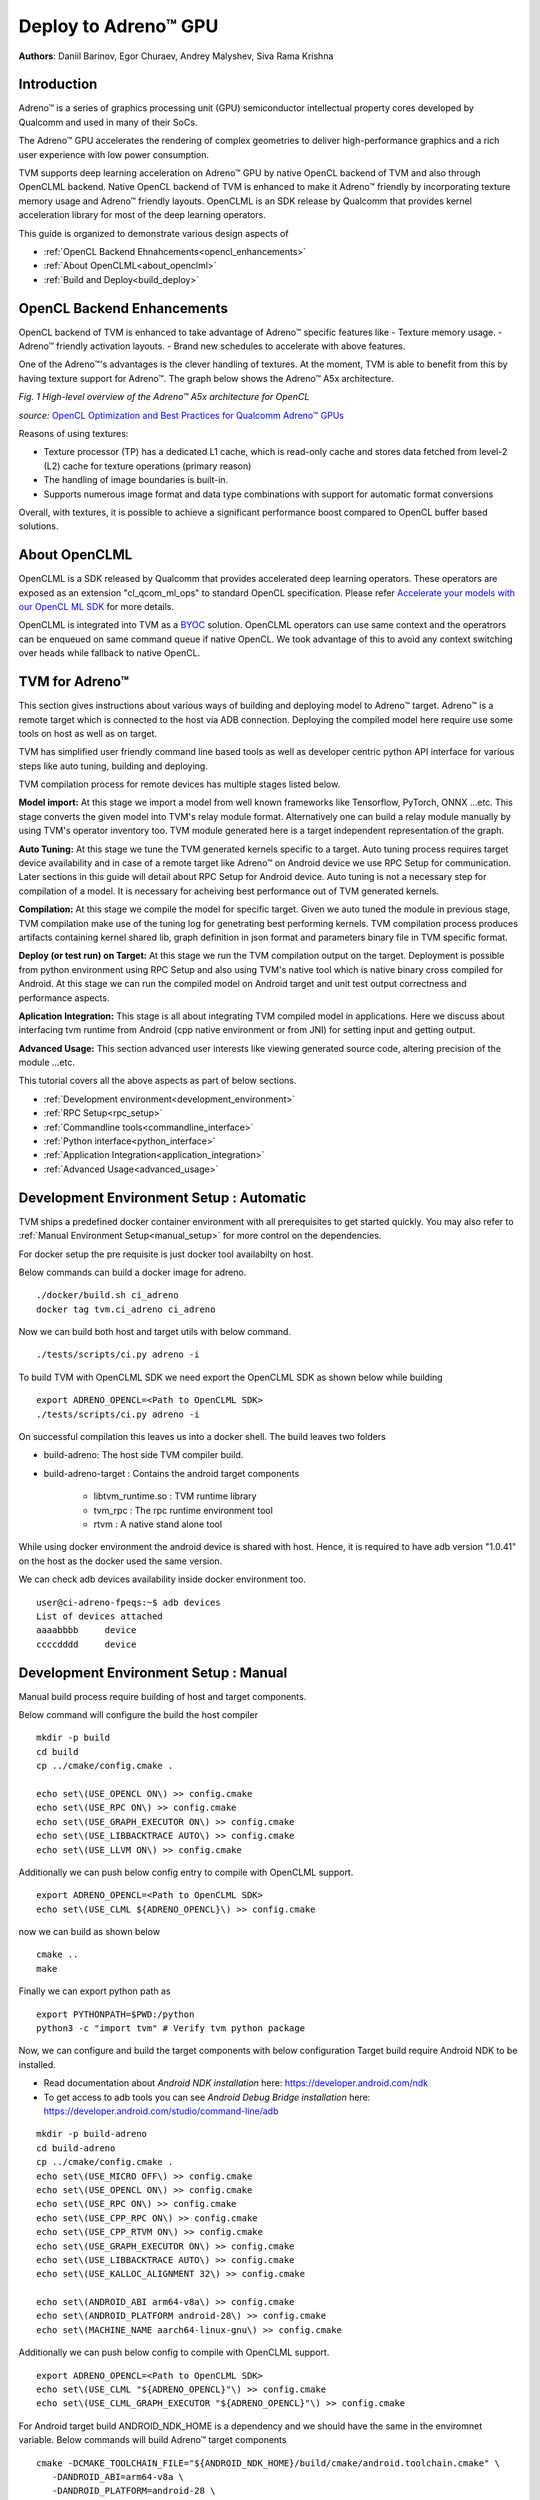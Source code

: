 ..  Licensed to the Apache Software Foundation (ASF) under one
    or more contributor license agreements.  See the NOTICE file
    distributed with this work for additional information
    regarding copyright ownership.  The ASF licenses this file
    to you under the Apache License, Version 2.0 (the
    "License"); you may not use this file except in compliance
    with the License.  You may obtain a copy of the License at

..    http://www.apache.org/licenses/LICENSE-2.0

..  Unless required by applicable law or agreed to in writing,
    software distributed under the License is distributed on an
    "AS IS" BASIS, WITHOUT WARRANTIES OR CONDITIONS OF ANY
    KIND, either express or implied.  See the License for the
    specific language governing permissions and limitations
    under the License.

Deploy to Adreno™ GPU
====================

**Authors**: Daniil Barinov, Egor Churaev, Andrey Malyshev, Siva Rama Krishna

Introduction
------------

Adreno™ is a series of graphics processing unit (GPU) semiconductor
intellectual property cores developed by Qualcomm and used in many of
their SoCs.

The Adreno™ GPU accelerates the rendering of complex geometries to
deliver high-performance graphics and a rich user experience with low
power consumption.

TVM supports deep learning acceleration on Adreno™ GPU by native OpenCL backend of TVM and
also through OpenCLML backend. Native OpenCL backend of TVM is enhanced to make it
Adreno™ friendly by incorporating texture memory usage and Adreno™ friendly layouts.
OpenCLML is an SDK release by Qualcomm that provides kernel acceleration library
for most of the deep learning operators.

This guide is organized to demonstrate various design aspects of

- :ref:`OpenCL Backend Ehnahcements<opencl_enhancements>`
- :ref:`About OpenCLML<about_openclml>`
- :ref:`Build and Deploy<build_deploy>`



.. how to :ref:`build TVM with OpenCL<building_tvm_for_adreno>` (needed by Adreno™ devices) and TVM RPC
.. enabled. It will also provide :ref:`example code<build_and_deploy_model_for_adreno>` to better understand the differences in compiling and deploying models
.. for Adreno™ devices.


.. _opencl_enhancements:

OpenCL Backend Enhancements
---------------------------

OpenCL backend of TVM is enhanced to take advantage of Adreno™ specific features like
- Texture memory usage.
- Adreno™ friendly activation layouts.
- Brand new schedules to accelerate with above features.

One of the Adreno™'s advantages is the clever handling of textures. At
the moment, TVM is able to benefit from this by having texture support
for Adreno™. The graph below shows the Adreno™ A5x architecture.

|High-level overview of the Adreno™ A5x architecture for OpenCL|

*Fig. 1 High-level overview of the Adreno™ A5x architecture for OpenCL*

*source:* `OpenCL Optimization and Best Practices for Qualcomm Adreno™ GPUs <https://dl.acm.org/doi/10.1145/3204919.3204935>`_

Reasons of using textures:

-  Texture processor (TP) has a dedicated L1 cache, which is read-only cache and stores data
   fetched from level-2 (L2) cache for texture operations (primary
   reason)

-  The handling of image boundaries is built-in.

-  Supports numerous image format and data type combinations with
   support for automatic format conversions

Overall, with textures, it is possible to achieve a significant performance boost
compared to OpenCL buffer based solutions.

.. _about_openclml:

About OpenCLML
--------------

OpenCLML is a SDK released by Qualcomm that provides accelerated deep learning operators.
These operators are exposed as an extension "cl_qcom_ml_ops" to standard OpenCL specification.
Please refer `Accelerate your models with our OpenCL ML SDK <https://developer.qualcomm.com/blog/accelerate-your-models-our-opencl-ml-sdk>`_ for more details.

OpenCLML is integrated into TVM as a `BYOC <https://tvm.apache.org/docs/dev/how_to/relay_bring_your_own_codegen.html?highlight=bring%20your%20own>`_ solution.
OpenCLML operators can use same context and the operatrors can be enqueued on same command queue if native OpenCL.
We took advantage of this to avoid any context switching over heads while fallback to native OpenCL.


.. _build_deploy:

TVM for Adreno™
---------------

This section gives instructions about various ways of building and deploying model
to Adreno™ target. Adreno™ is a remote target which is connected to the host via ADB connection.
Deploying the compiled model here require use some tools on host as well as on target.

TVM has simplified user friendly command line based tools as well as
developer centric python API interface for various steps like auto tuning, building and deploying.

TVM compilation process for remote devices has multiple stages listed below.

**Model import:**
At this stage we import a model from well known frameworks like Tensorflow, PyTorch, ONNX ...etc.
This stage converts the given model into TVM's relay module format. Alternatively one can build a relay module manually
by using TVM's operator inventory too. TVM module generated here is a target independent representation of the graph.

**Auto Tuning:**
At this stage we tune the TVM generated kernels specific to a target. Auto tuning process requires
target device availability and in case of a remote target like Adreno™ on Android device we use RPC Setup for communication.
Later sections in this guide will detail about RPC Setup for Android device. Auto tuning is not a necessary step for
compilation of a model. It is necessary for acheiving best performance out of TVM generated kernels.

**Compilation:**
At this stage we compile the model for specific target. Given we auto tuned the module in previous stage,
TVM compilation make use of the tuning log for genetrating best performing kernels. TVM compilation process produces artifacts
containing kernel shared lib, graph definition in json format and parameters binary file in TVM specific format.

**Deploy (or test run) on Target:**
At this stage we run the TVM compilation output on the target. Deployment is possible from python
environment using RPC Setup and also using TVM's native tool which is native binary cross compiled for Android.
At this stage we can run the compiled model on Android target and unit test output correctness and performance aspects.

**Aplication Integration:**
This stage is all about integrating TVM compiled model in applications. Here we discuss about
interfacing tvm runtime from Android (cpp native environment or from JNI) for setting input and getting output.

**Advanced Usage:**
This section advanced user interests like viewing generated source code, altering precision of the module ...etc.


This tutorial covers all the above aspects as part of below sections.

- :ref:`Development environment<development_environment>`
- :ref:`RPC Setup<rpc_setup>`
- :ref:`Commandline tools<commandline_interface>`
- :ref:`Python interface<python_interface>`
- :ref:`Application Integration<application_integration>`
- :ref:`Advanced Usage<advanced_usage>`

.. _development_environment:


Development Environment Setup : Automatic
-----------------------------------------
TVM ships a predefined docker container environment with all prerequisites to get started quickly.
You may also refer to :ref:`Manual Environment Setup<manual_setup>` for more control on the dependencies.

For docker setup the pre requisite is just docker tool availabilty on host.

Below commands can build a docker image for adreno.

::

   ./docker/build.sh ci_adreno
   docker tag tvm.ci_adreno ci_adreno


Now we can build both host and target utils with below command.

::

   ./tests/scripts/ci.py adreno -i

To build TVM with OpenCLML SDK we need export the OpenCLML SDK as shown below while building

::

   export ADRENO_OPENCL=<Path to OpenCLML SDK>
   ./tests/scripts/ci.py adreno -i

On successful compilation this leaves us into a docker shell. The build leaves two folders

* build-adreno:  The host side TVM compiler build.
* build-adreno-target : Contains the android target components

    * libtvm_runtime.so : TVM runtime library
    * tvm_rpc : The rpc runtime environment tool
    * rtvm : A native stand alone tool

While using docker environment the android device is shared with host. Hence, it is required
to have adb version "1.0.41" on the host as the docker used the same version.

We can check adb devices availability inside docker environment too.

::

   user@ci-adreno-fpeqs:~$ adb devices
   List of devices attached
   aaaabbbb	device
   ccccdddd	device

.. _manual_setup:

Development Environment Setup : Manual
--------------------------------------

Manual build process require building of host and target components.

Below command will configure the build the host compiler

::

   mkdir -p build
   cd build
   cp ../cmake/config.cmake .

   echo set\(USE_OPENCL ON\) >> config.cmake
   echo set\(USE_RPC ON\) >> config.cmake
   echo set\(USE_GRAPH_EXECUTOR ON\) >> config.cmake
   echo set\(USE_LIBBACKTRACE AUTO\) >> config.cmake
   echo set\(USE_LLVM ON\) >> config.cmake

Additionally we can push below config entry to compile with OpenCLML support.

::

   export ADRENO_OPENCL=<Path to OpenCLML SDK>
   echo set\(USE_CLML ${ADRENO_OPENCL}\) >> config.cmake

now we can build as shown below

::

   cmake ..
   make

Finally we can export python path as

::

   export PYTHONPATH=$PWD:/python
   python3 -c "import tvm" # Verify tvm python package


Now, we can configure and build the target components with below configuration
Target build require Android NDK to be installed.

- Read documentation about *Android NDK installation* here: https://developer.android.com/ndk
- To get access to adb tools you can see *Android Debug Bridge installation* here: https://developer.android.com/studio/command-line/adb


::

   mkdir -p build-adreno
   cd build-adreno
   cp ../cmake/config.cmake .
   echo set\(USE_MICRO OFF\) >> config.cmake
   echo set\(USE_OPENCL ON\) >> config.cmake
   echo set\(USE_RPC ON\) >> config.cmake
   echo set\(USE_CPP_RPC ON\) >> config.cmake
   echo set\(USE_CPP_RTVM ON\) >> config.cmake
   echo set\(USE_GRAPH_EXECUTOR ON\) >> config.cmake
   echo set\(USE_LIBBACKTRACE AUTO\) >> config.cmake
   echo set\(USE_KALLOC_ALIGNMENT 32\) >> config.cmake

   echo set\(ANDROID_ABI arm64-v8a\) >> config.cmake
   echo set\(ANDROID_PLATFORM android-28\) >> config.cmake
   echo set\(MACHINE_NAME aarch64-linux-gnu\) >> config.cmake

Additionally we can push below config to compile with OpenCLML support.

::

   export ADRENO_OPENCL=<Path to OpenCLML SDK>
   echo set\(USE_CLML "${ADRENO_OPENCL}"\) >> config.cmake
   echo set\(USE_CLML_GRAPH_EXECUTOR "${ADRENO_OPENCL}"\) >> config.cmake

For Android target build ANDROID_NDK_HOME is a dependency and we should have the same in the enviromnet variable.
Below commands will build Adreno™ target components

::

   cmake -DCMAKE_TOOLCHAIN_FILE="${ANDROID_NDK_HOME}/build/cmake/android.toolchain.cmake" \
      -DANDROID_ABI=arm64-v8a \
      -DANDROID_PLATFORM=android-28 \
      -DCMAKE_SYSTEM_VERSION=1 \
      -DCMAKE_FIND_ROOT_PATH="${ADRENO_OPENCL}" \
      -DCMAKE_FIND_ROOT_PATH_MODE_PROGRAM=NEVER \
      -DCMAKE_FIND_ROOT_PATH_MODE_LIBRARY=ONLY \
      -DCMAKE_CXX_COMPILER="${ANDROID_NDK_HOME}/toolchains/llvm/prebuilt/linux-x86_64/bin/aarch64-linux-android28-clang++" \
      -DCMAKE_C_COMPILER="${ANDROID_NDK_HOME}/toolchains/llvm/prebuilt/linux-x86_64/bin/aarch64-linux-android28-clang" \
      -DMACHINE_NAME="aarch64-linux-gnu" ..

   make tvm_runtime tvm_rpc rtvm


.. _rpc_setup:

RPC Setup
---------

RPC Setup allows remote target access over TCP/IP networking interface. RPC Setup is essential for auto tuning stage as tuning
involves running of auto generated kernels on real device and optimize the same by using machine learning approach. Please refer
`Auto-Tune with Templates and AutoTVM <https://tvm.apache.org/docs/how_to/tune_with_autotvm/index.html>`_ got more details about AutoTVM.

RPC Setup is also useful to deply the compiled model to a remote device from python interface or ```tvmc``` tool from host device.

RPC Setup has multiple components as listed below.

**TVM Tracker:**
TVM tracker is a host side daemon that manages remote devices and serve them to host side applications. Applications
can connect to this tracker and acquire a remote device handle to communicate.

**TVM RPC:**
TVM RPC is a native application that runs on the remote device (Android in our case) and registers itself to the TVM Tracker
running on the host.


Hence, for RPC based setup we will have above components running on host and target device. Below sections explain how to setup the same
manually and also inside docker using automated tools.

**Automated RPC Setup:**
Here we will explain how to setup RPC in docker environment.

Below command launches tracker in docker environment, where docker listens on port 9120.

::

   ./tests/scripts/ci.py adreno -i # Launch a new shell on the anreno docker
   source  tests/scripts/setup-adreno-env.sh -e tracker -p 9120

Now, the below comand can run TVM RPC on remote android device with id "abcdefgh".


::

   ./tests/scripts/ci.py adreno -i # Launch a new shell on adreno docker.
   source  tests/scripts/setup-adreno-env.sh -e device -p 9120 -d abcdefgh


**Manual RPC Setup:**

Below command in manual setup starts the tracker on port 9120

::

   python3 -m tvm.exec.rpc_tracker --host "0.0.0.0" --port "9120"

TVM RPC launch on Android device require some environment setup due to Android device is connected via ADB interface and we need to re-route
TCP/IP communication over ADB interface. Below commands will do necessary setup and run tvm_rpc on remote device.

::

    # Set android device to use
    export ANDROID_SERIAL=abcdefgh
    # Create a temporary folder on remote device.
    adb shell "mkdir -p /data/local/tmp/tvm_ci"
    # Copy tvm_rpc and it's dependency to remote device
    adb push build-adreno-target/tvm_rpc /data/local/tmp/tvm_test/tvm_rpc
    adb push build-adreno-target/libtvm_runtime.so /data/local/tmp/tvm_test
    # Forward port 9120 from target to host
    adb reverse tcp:9210 tcp:9120
    # tvm_rpc by default listens on ports starting from 5000 for incoming connections.
    # Hence, reroute connections to these ports on host to remore device.
    adb forward tcp:5000 tcp:5000
    adb forward tcp:5001 tcp:5001
    adb forward tcp:5002 tcp:5002
    # Finally launch rpc_daemon on remote device with identity key as "android"
    adb shell "cd /data/local/tmp/tvm_test; killall -9 tvm_rpc; sleep 2; LD_LIBRARY_PATH=/data/local/tmp/tvm_test/ ./tvm_rpc server --host=0.0.0.0 --port=5000 --port-end=5010 --tracker=127.0.0.1:9120 --key=android"

Upon successfull running this remote device will be available on tracker which can be queried as below.

::

   python3 -m tvm.exec.query_rpc_tracker --port 9120
   Tracker address 127.0.0.1:9120
   Server List
   ------------------------------
   server-address           key
   ------------------------------
       127.0.0.1:5000    server:android
   ------------------------------

   Queue Status
   -------------------------------
   key       total  free  pending
   -------------------------------
   android   1      1     0
   -------------------------------

This concludes RPC Setup and we have rpc-tracker available on host 127.0.0.1 (rpc-tracker) and port 9120 (rpc-port).


.. _commandline_interface:

Commandline Tools
-----------------

Here we describe entire compilation process using command line tools. TVM has command line utility "tvmc" to perform
model import, auto tuning, compilation and deply over rpc. "tvmc" has many options to explore and try.

**Model Import & Tuning:**
Use the below command to import a model from any framework and auto tune the same.
Here we use a model from Keras and it uses RPC setup for tuning and finally generates tuning log file
"keras-resnet50.log".

::

   python3 -m tvm.driver.tvmc tune --target="opencl -device=adreno" \
   --target-host="llvm -mtriple=aarch64-linux-gnu" \
   resnet50.h5 -o \
   keras-resnet50.log \
   --early-stopping 0 --repeat 30 --rpc-key android \
   --rpc-tracker 127.0.0.1:9120 --trials 1024 \
   --tuning-records keras-resnet50-records.log --tuner xgb

**Model Compilation:**

Use below command for compiling the model and produce TVM compiler outputs.

::

   python3 -m tvm.driver.tvmc compile \
   --cross-compiler ${ANDROID_NDK_HOME}/toolchains/llvm/prebuilt/linux-x86_64/bin/aarch64-linux-android28-clang \
   --target="opencl, llvm" --target-llvm-mtriple aarch64-linux-gnu --target-opencl-device adreno \
   --tuning-records keras-resnet50.log -o keras-resnet50.tar resnet50.h5

While enabled OpenCLML offloading we nee dto add target "clml" as shown below. Tuning log is valid for OpenCLML offloading also
as the OpenCL path is fallback option for any operator didn't go through OpenCLML path. The tuning log will be used for such operators.

::

   python3 -m tvm.driver.tvmc compile \
   --cross-compiler ${ANDROID_NDK_HOME}/toolchains/llvm/prebuilt/linux-x86_64/bin/aarch64-linux-android28-clang \
   --target="opencl, clml, llvm" --target-llvm-mtriple aarch64-linux-gnu --target-opencl-device adreno \
   --tuning-records keras-resnet50.log -o keras-resnet50.tar resnet50.h5

On success ful compilation above commands produce "keras-resnet50.tar". It is a compressed archive with kernel shared lib, graph json and params binary.

**Deploy & Run on Target:**

Running the compiled model on Android target is possible in RPC way as well as native deployment.

We can use below tvmc command to deploy on remore target via RPC based setup.

::

   python3 -m tvm.driver.tvmc run --device="cl" keras-resnet50.tar \
   --rpc-key android --rpc-tracker 127.0.0.1:9120 --print-time

tvmc based run has more option to initialize the input in various modes line fill, random ..etc.


TVM also supports "rtvm" tool to run the model narivelu on ADB shell. The build process produced this tool under build-adreno-target.
Please refer to `rtvm <https://github.com/apache/tvm/tree/main/apps/cpp_rtvm>`_ for more details about this tool.


.. _python_interface:

This section explains importing, auto tuning, compiling and running a model using python interface.\
TVM has a high level interface through tvmc abstraction as well as relay api. We will discuss about both of these in details.

Unlike command line interface python interface starts with model importing. Model importing converts the models from any framework
to a relay module. Relay module will be used across the auto tuning, compilation stages.

**TVMC Interface:**

TVMC interface can be accessed as shown below to import, compile and run a model.

.. code:: python

   from tvm.driver import tvmc
   from tvm.driver.tvmc.model import TVMCPackage

   # Convert a model from any framework to a tvm relay module.
   # tvmc.load supports models from any framework (like tensorflow saves_model, onnx, tflite ..etc) and auto detects the filetype.
   tvmc_model = tvmc.load("resnet50.h5")

   # tvmc_model consists of tvmc_mode.mod which is relay module and tvmc_model.params which parms of the module.

   # Now, the below api can be used for autotuning the model for any target. Tuning required RPC setup and please refer to
   # :ref:`RPC Setup<rpc_setup>` for the same.

   tvmc.tune(
     tvmc_model,
     target="opencl -device=adreno",
     output="keras-resnet50.log",
     tuning_records="keras-resnet50-records.log",
     target_host="llvm -mtriple=aarch64-linux-gnu"
     rpc_tracker="127.0.0.1:9120",
     rpc_key=android,
     repeat=30,
     trials=1024,
     early_stopping=0,
   )

   # Compilation to produce tvm artifacts

   tvmc_package = tvmc.compile(
      tvmc_model,
      target="opencl -device=adreno",
      target_host="llvm -mtriple=aarch64-linux-gnu",
      cross="/android_ndk}/toolchains/llvm/prebuilt/linux-x86_64/bin/aarch64-linux-android28-clang",
      tuning_records="keras-resnet50.log",
   )

   # tvmc_package consists of tvmc_package.lib_path, tvmc_package.graph, tvmc_package.params

   # Altrernatively, we can ave the cmpilation output and save it as a TVMCPackage.
   # This way avoids loading of compiled module without compiling again.

   tvmc.compile(
      tvmc_model,
      target="opencl -device=adreno",
      target_host="llvm -mtriple=aarch64-linux-gnu",
      cross="/android_ndk/toolchains/llvm/prebuilt/linux-x86_64/bin/aarch64-linux-android28-clang",
      tuning_records="keras-resnet50.log",
      package_path="keras-resnet50.tar"
   )
   # Load the compiled package
   tvmc_package = TVMCPackage(package_path=module_file)

   # Saved TVMPackage is nothing but tar archive with mod.so, mod.json and mod.params.

   # Deploy and run the compiled model on RPC
   # Prepare input data dict
   input_data = tvm.nd.array((np.random.uniform(size=(1, 229, 229, 3))).astype("float32"))
   input_dict = {"input": input_data}

   # Run on RPC setup
   result = tvmc.run(
      tvmc_package,
      device="cl",
      rpc_key="android",
      hostname="127.0.0.1",
      port=9120,
      inputs=input_dict
   )

   # result is a dictionary of outputs.


tvmc compiled package can be used for native deploy also using "rtvm" utility.
Please refer to `rtvm <https://github.com/apache/tvm/tree/main/apps/cpp_rtvm#readme>`_ for more details about this tool.

Also, please refer to tvmc documentation for more details about the api interface.

**Relay Interface:**

Relay api interface gives lower level api access to the tvm compiler interface.
Relay interface follows tvmc kind os a flow where we produce TVM module first followed by auto tuning, compilation and deployment.

Below example explains about relay interface usage

.. code:: python

   import tvm
   from tvm import relay
   from tvm.relay.op.contrib import clml
   import numpy as np

   from tensorflow.keras.applications import InceptionV3
   import tensorflow as tf

   target = "opencl -device=adreno"
   target_host = "llvm -mtriple=arm64-linux-android"

   # We first need to get a handle for a model from any framework.
   # In this example we will prepare a keras InceptionV3 model
   tf.keras.backend.clear_session()
   keras_net = InceptionV3(
       include_top=True, weights=None, input_shape=(299, 299, 3), classes=1000
   )
   input_info = {inceptionV3.input_names[0]: (1, 3, 299, 299)}
   input_data = {inceptionV3.input_names[0], np.random.uniform(-1, -1, (1, 3, 299, 299)).astype("float32")}
   from tensorflow.keras.layers import Input
   from tensorflow.keras.models import Model
   def get_bottom_top_model(model, layer_name):
       layer = model.get_layer(layer_name)
       bottom_input = model.layers[0].input
       bottom_output = layer.output
       bottom_model = Model(bottom_input, bottom_output)
       return bottom_model
   keras_model = get_bottom_top_model(keras_net, "predictions")
   ref_output = keras_model.predict(data["input_1"].transpose(0, 2, 3, 1))

   # Now we have a keras_model with input "input_1" with shape (1, 3, 299,299), output "predictions" and a reference output ref_output.

   # Lets import the model and get a relay module. TVM has frontend api for various frameworks under relay.frontend and now for keras
   # model import we have relay.frontend.from_keras api.
   mod, params = relay.frontend.from_keras(keras_model, input_info, layout="NCHW")

   # With relay module mod and parameters params we can not fo for tuning followed by compilation.
   # The below few instructions can auto tune the relay module with xgboost being the tuner algorithm.

   # Auto Tuning process involces stages of extracting the tasks, defining tuning congiguration and
   # tuning each task for best performing kernel configuration.

   # Auto Tuning Stage 1: Extract tunable tasks
   tasks = autotvm.task.extract_from_program(
       net, target=target, target_host=target_host, params=params
   )

   # Auto Tuning Stage 2: Define tuning configuration
   tune_log = "adreno-resnet50.log"
   tmp_log_file = tune_log + ".tmp"
   measure_option = autotvm.measure_option(
       builder=autotvm.LocalBuilder(build_func=ndk.create_shared, timeout=15), # Build the test kernel locally
       runner=autotvm.RPCRunner( # The runner would be on a remote device.
           "android",            # RPC Key
           host="127.0.0.1",     # Tracker host
           port=9120,            # Tracker port
           number=3,             # Number of runs before averaging
           timeout=600,          # RPC Timeout
       ),
   ),
   n_trail = 1024                # Number of iteration of training before choosing the best kernel config
   early_stopping=False,         # Do we apply early stopping when the loss is not minimizing

   # Iterate through each task and call the tuner
   from tvm.autotvm.tuner import XGBTuner
   for i, tsk in enumerate(reversed(tasks)):
       tuner_obj = XGBTuner(tsk, loss_type="rank")

       tsk_trial = min(n_trial, len(tsk.config_space))
       tuner_obj.tune(
           n_trial=tsk_trial,
           early_stopping=early_stopping,
           measure_option=measure_option,
           callbacks=[
               autotvm.callback.progress_bar(tsk_trial, prefix=prefix),
               autotvm.callback.log_to_file(tmp_log_file),
           ],
       )
   # Pick the best performing kerl configurations from the overall log.
   autotvm.record.pick_best(tmp_log_file, log_filename)


   # Given we have relay module and it's best performing kernel configurations
   # We can now go for compilation with tuned log or without tuning log if auto tuning is not enabled.

   if os.path.exists(tune_log):
       with autotvm.apply_history_best(tune_log):
           with tvm.transform.PassContext(opt_level=3):
               # Enable CLML partitioning if required.
               net = clml.partition_for_clml(net, params)

               lib = relay.build(
                   net, target=tvm.target.Target(target, host=target_host), params=params
               )
   else:
       with tvm.transform.PassContext(opt_level=3):
           # Enable CLML partitioning if required.
           net = clml.partition_for_clml(net, params)
           lib = relay.build(
               net, target=tvm.target.Target(target, host=target_host), params=params
           )

   # Compilation results a lib module and it has everything required to deploy on target.
   # We can save the compiler artifacts as shoun below and reload them later without entire compilation.
   lib.export_library("mod.so", ndk.create_shared)
   with open("mod.json", "w") as fo:
       fo.write(graph.json())
   with open("mod.params", "wb") as fo:
       fo.write(runtime.save_param_dict(params))

   # We can prepare TVMPackage from above files by art archiveing the same.
   # The tar archive can be used with tvmc tool or tvmc api interfae to deploy and run.
   # The tar archive can be used with "rtvm" tool also for native deploy on target device.

   # Now, lets look at deploying the compiled tvm artifact on remote target and run
   tmp = tempdir()
   filename = "%s.so" % network
   lib.export_library(tmp.relpath(filename), ndk.create_shared)

   # connect to remote device
   tracker = tvm.rpc.connect_tracker("127.0.0.1", 9120)
   remote = tracker.request("android")
   dev = remote.device(str(target), 0)
   remote.upload(tmp.relpath(filename))
   rlib = remote.load_module(filename)

   # Create Graph runtime module on remote device
   module = runtime.GraphModule(rlib["default"](dev))
   # Set input
   module.set_input("input_1", input_data["input_1"])
   # Get output
   output = module.get_output(0)


.. _application_integration:

Aplication Integration:
----------------------

TVM compilation output is represented as module shared lib (mod.so), graph json(mod.json) and params (mod.params).
Archived representation of TVMPackage is also contains the same.

In general a CPP/C based interface will be sufficient for any Android application integration.

TVM natively expose c_runtime_api for loading a TVM compiled module and run the same.

Alternatively one may refer to `cpp_rtvm <https://github.com/apache/tvm/blob/main/apps/cpp_rtvm/tvm_runner.h>`_
tvm_runner interface too for further simplified version of the same.



.. _advanced_usage:

Advanced Usage:
---------------

This section details some of the advanced usage and additional information whihc using Adreno™ target on TVM.

Generated Source Inspection
~~~~~~~~~~~~~~~~~~~~~~~~~~~
Apart from standard tvm compilation artifacts kernel library (mod.so), graph (mod.json) and params (mod.params)
we can also generate opencl kernel source, clml offloaded graph ...etc from lib handle as shown below.
TVM compilation output is organized as a TVM module and many other TVM modules imported into it.

Below snippet can dump CLML sub graphs in json format.

.. code:: python

   # Look for "clml" typed module impoted.
   clml_modules = list(filter(lambda mod: mod.type_key == "clml", lib.get_lib().imported_modules))
   # Loop throught all clml sub graphs and dump the json formatted CLML sub graphs.
   for cmod in clml_modules:
       print("CLML Src:", cmod.get_source())


Similarly, below snippet can extract opencl kernel source from the compiled TVM module.

.. code:: python

   # Similarly we can dump open kernel source too as shown below
   # Look for "opencl" typed module impoted.
   opencl_modules = list(filter(lambda mod: mod.type_key == "opencl", lib.get_lib().imported_modules))
   # Now dump open cource for each opencl targetted sub graph.
   for omod in opencl_modules:
       print("OpenCL Src:", omod.get_source())


Inspecting above code for target device "opencl --device=adreno" shows texture usage (image2d_t) as shown below.

.. code:: c

   __kernel void tvmgen_default_fused_nn_conv2d_kernel0(__write_only image2d_t pad_temp_global_texture, __read_only image2d_t p0) {
   // body..

*image2d_t* is a built-in OpenCL types that represents two-dimensional image object and provides several additional functions.
When we use *image2d_t* we read *4 elements at one time*, and it helps to utilize hardware in a more efficient way.

Precisions
~~~~~~~~~~
The right choice of precision for a specific workload can greatly increase the efficiency of the solution,
shifting the initial balance of precision and speed to the side that is a priority for the problem.

We can choose from *float16*, *float16_acc32* (Mixed Precision), *float32* (standard).

**Float16**

To leverage the GPU hardware capabilities and utilize the benefits of half precision computation and memory management,
we can convert an original model having floating points operation to a model operating with half precision.
Choosing lower precision will positively affect the performance of the model, but it may also have a decrease in the accuracy of the model.

To do the conversion you need to call adreno specific transformation API as soon relay module is generated through any frontend:

.. code:: python

   from tvm.relay.op.contrib import adreno
   adreno.convert_to_dtype(mod["main"], "float16")


We then can compile our model in any convinient way

.. code:: python

   with  tvm.transform.PassContext(opt_level=3):
       lib = relay.build(
           mod, target_host=target_host, target=target, params=params
       )


**float16_acc32 (Mixed Precision)**

ToMixedPrecision pass traverse over the network and split network to clusters of ops dealing with float or float16 data types.
The clusters are defined by three types of operations:
- Operations always be converted into float16 data type
- Operations which can be converted if they follow by converted cluster
- Operations never be converted to the float16 data type
This list is defined in the ToMixedPrecision implementation here
`relay/transform/mixed_precision.py <https://github.com/apache/tvm/blob/main/python/tvm/relay/transform/mixed_precision.py#L34>`_
and can be overridden by user.

The ``ToMixedPrecision`` method is a pass to convert an FP32 relay graph into an FP16 version (with
FP16 or FP32 accumulation dtypes). Doing this transformation is useful for reducing model size
as it halves the expected size of the weights (FP16_acc16 case).

ToMixedPrecision pass usage is simplified into a simple call as shown below for usage.

.. code:: python

   from tvm.relay.op.contrib import adreno
   adreno.convert_to_dtype(mod["main"], "float16_acc32")


We then can compile our model in any convinient way

.. code:: python

   with  tvm.transform.PassContext(opt_level=3):
       lib = relay.build(
           mod, target_host=target_host, target=target, params=params
       )

.. |High-level overview of the Adreno™ A5x architecture for OpenCL| image:: https://raw.githubusercontent.com/tlc-pack/web-data/main/images/how-to/adreno_architecture.png
.. |Android deployment pipeline| image:: https://raw.githubusercontent.com/tlc-pack/web-data/main/images/how-to/android_deployment_pipeline.jpg
